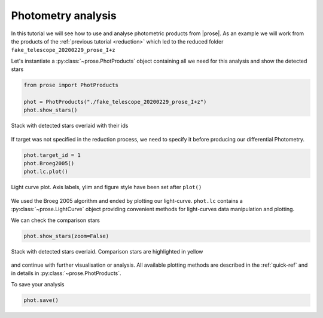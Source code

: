 
.. TODO: update lc image

.. _photometry-analysis:

Photometry analysis
===================

In this tutorial we will see how to use and analyse photometric products from |prose|. As an example we will work from the products of the :ref:`previous tutorial <reduction>` which led to the reduced folder ``fake_telescope_20200229_prose_I+z``

Let's instantiate a :py:class:`~prose.PhotProducts`  object containing all we need for this analysis and show the detected stars

.. code:: ipython3

    from prose import PhotProducts
    
    phot = PhotProducts("./fake_telescope_20200229_prose_I+z")
    phot.show_stars()


.. figure:: stars_before_lc.png
   :align: center
   :width: 300

   Stack with detected stars overlaid with their ids

If target was not specified in the reduction process, we need to specify it before producing our differential Photometry.

.. code:: ipython3

    phot.target_id = 1
    phot.Broeg2005()
    phot.lc.plot()


.. figure:: lc.png
   :align: center
   :width: 450

   Light curve plot. Axis labels, ylim and figure style have been set after ``plot()``

We used the Broeg 2005 algorithm and ended by plotting our light-curve. ``phot.lc`` contains a :py:class:`~prose.LightCurve` object providing convenient methods for light-curves data manipulation and plotting.

We can check the comparison stars

.. code:: ipython3

    phot.show_stars(zoom=False)

.. figure:: stars_after_lc.png
   :align: center
   :width: 300

   Stack with detected stars overlaid. Comparison stars are highlighted in yellow

and continue with further visualisation or analysis. All available plotting methods are described in the :ref:`quick-ref` and in details in :py:class:`~prose.PhotProducts`.

To save your analysis

.. code:: ipython3

    phot.save()

